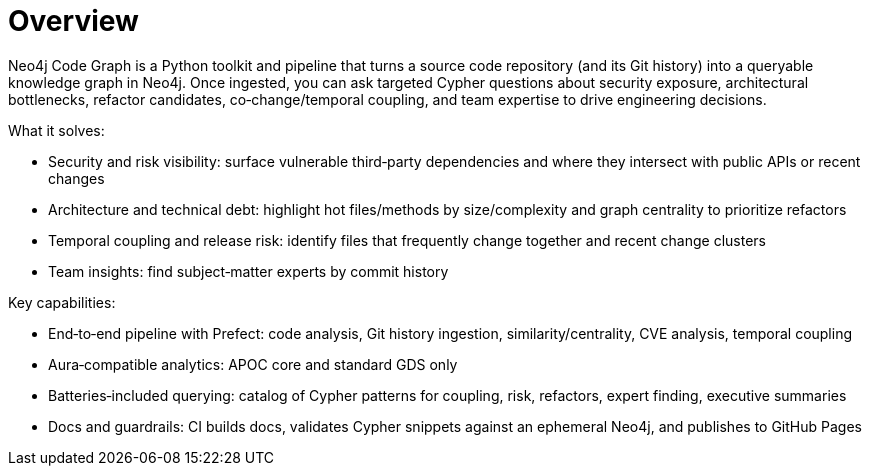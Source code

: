 = Overview

Neo4j Code Graph is a Python toolkit and pipeline that turns a source code repository (and its Git history) into a queryable knowledge graph in Neo4j. Once ingested, you can ask targeted Cypher questions about security exposure, architectural bottlenecks, refactor candidates, co‑change/temporal coupling, and team expertise to drive engineering decisions.

What it solves:

- Security and risk visibility: surface vulnerable third‑party dependencies and where they intersect with public APIs or recent changes
- Architecture and technical debt: highlight hot files/methods by size/complexity and graph centrality to prioritize refactors
- Temporal coupling and release risk: identify files that frequently change together and recent change clusters
- Team insights: find subject‑matter experts by commit history

Key capabilities:

- End‑to‑end pipeline with Prefect: code analysis, Git history ingestion, similarity/centrality, CVE analysis, temporal coupling
- Aura‑compatible analytics: APOC core and standard GDS only
- Batteries‑included querying: catalog of Cypher patterns for coupling, risk, refactors, expert finding, executive summaries
- Docs and guardrails: CI builds docs, validates Cypher snippets against an ephemeral Neo4j, and publishes to GitHub Pages
